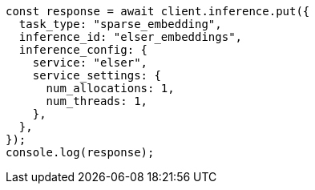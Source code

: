 // This file is autogenerated, DO NOT EDIT
// Use `node scripts/generate-docs-examples.js` to generate the docs examples

[source, js]
----
const response = await client.inference.put({
  task_type: "sparse_embedding",
  inference_id: "elser_embeddings",
  inference_config: {
    service: "elser",
    service_settings: {
      num_allocations: 1,
      num_threads: 1,
    },
  },
});
console.log(response);
----

